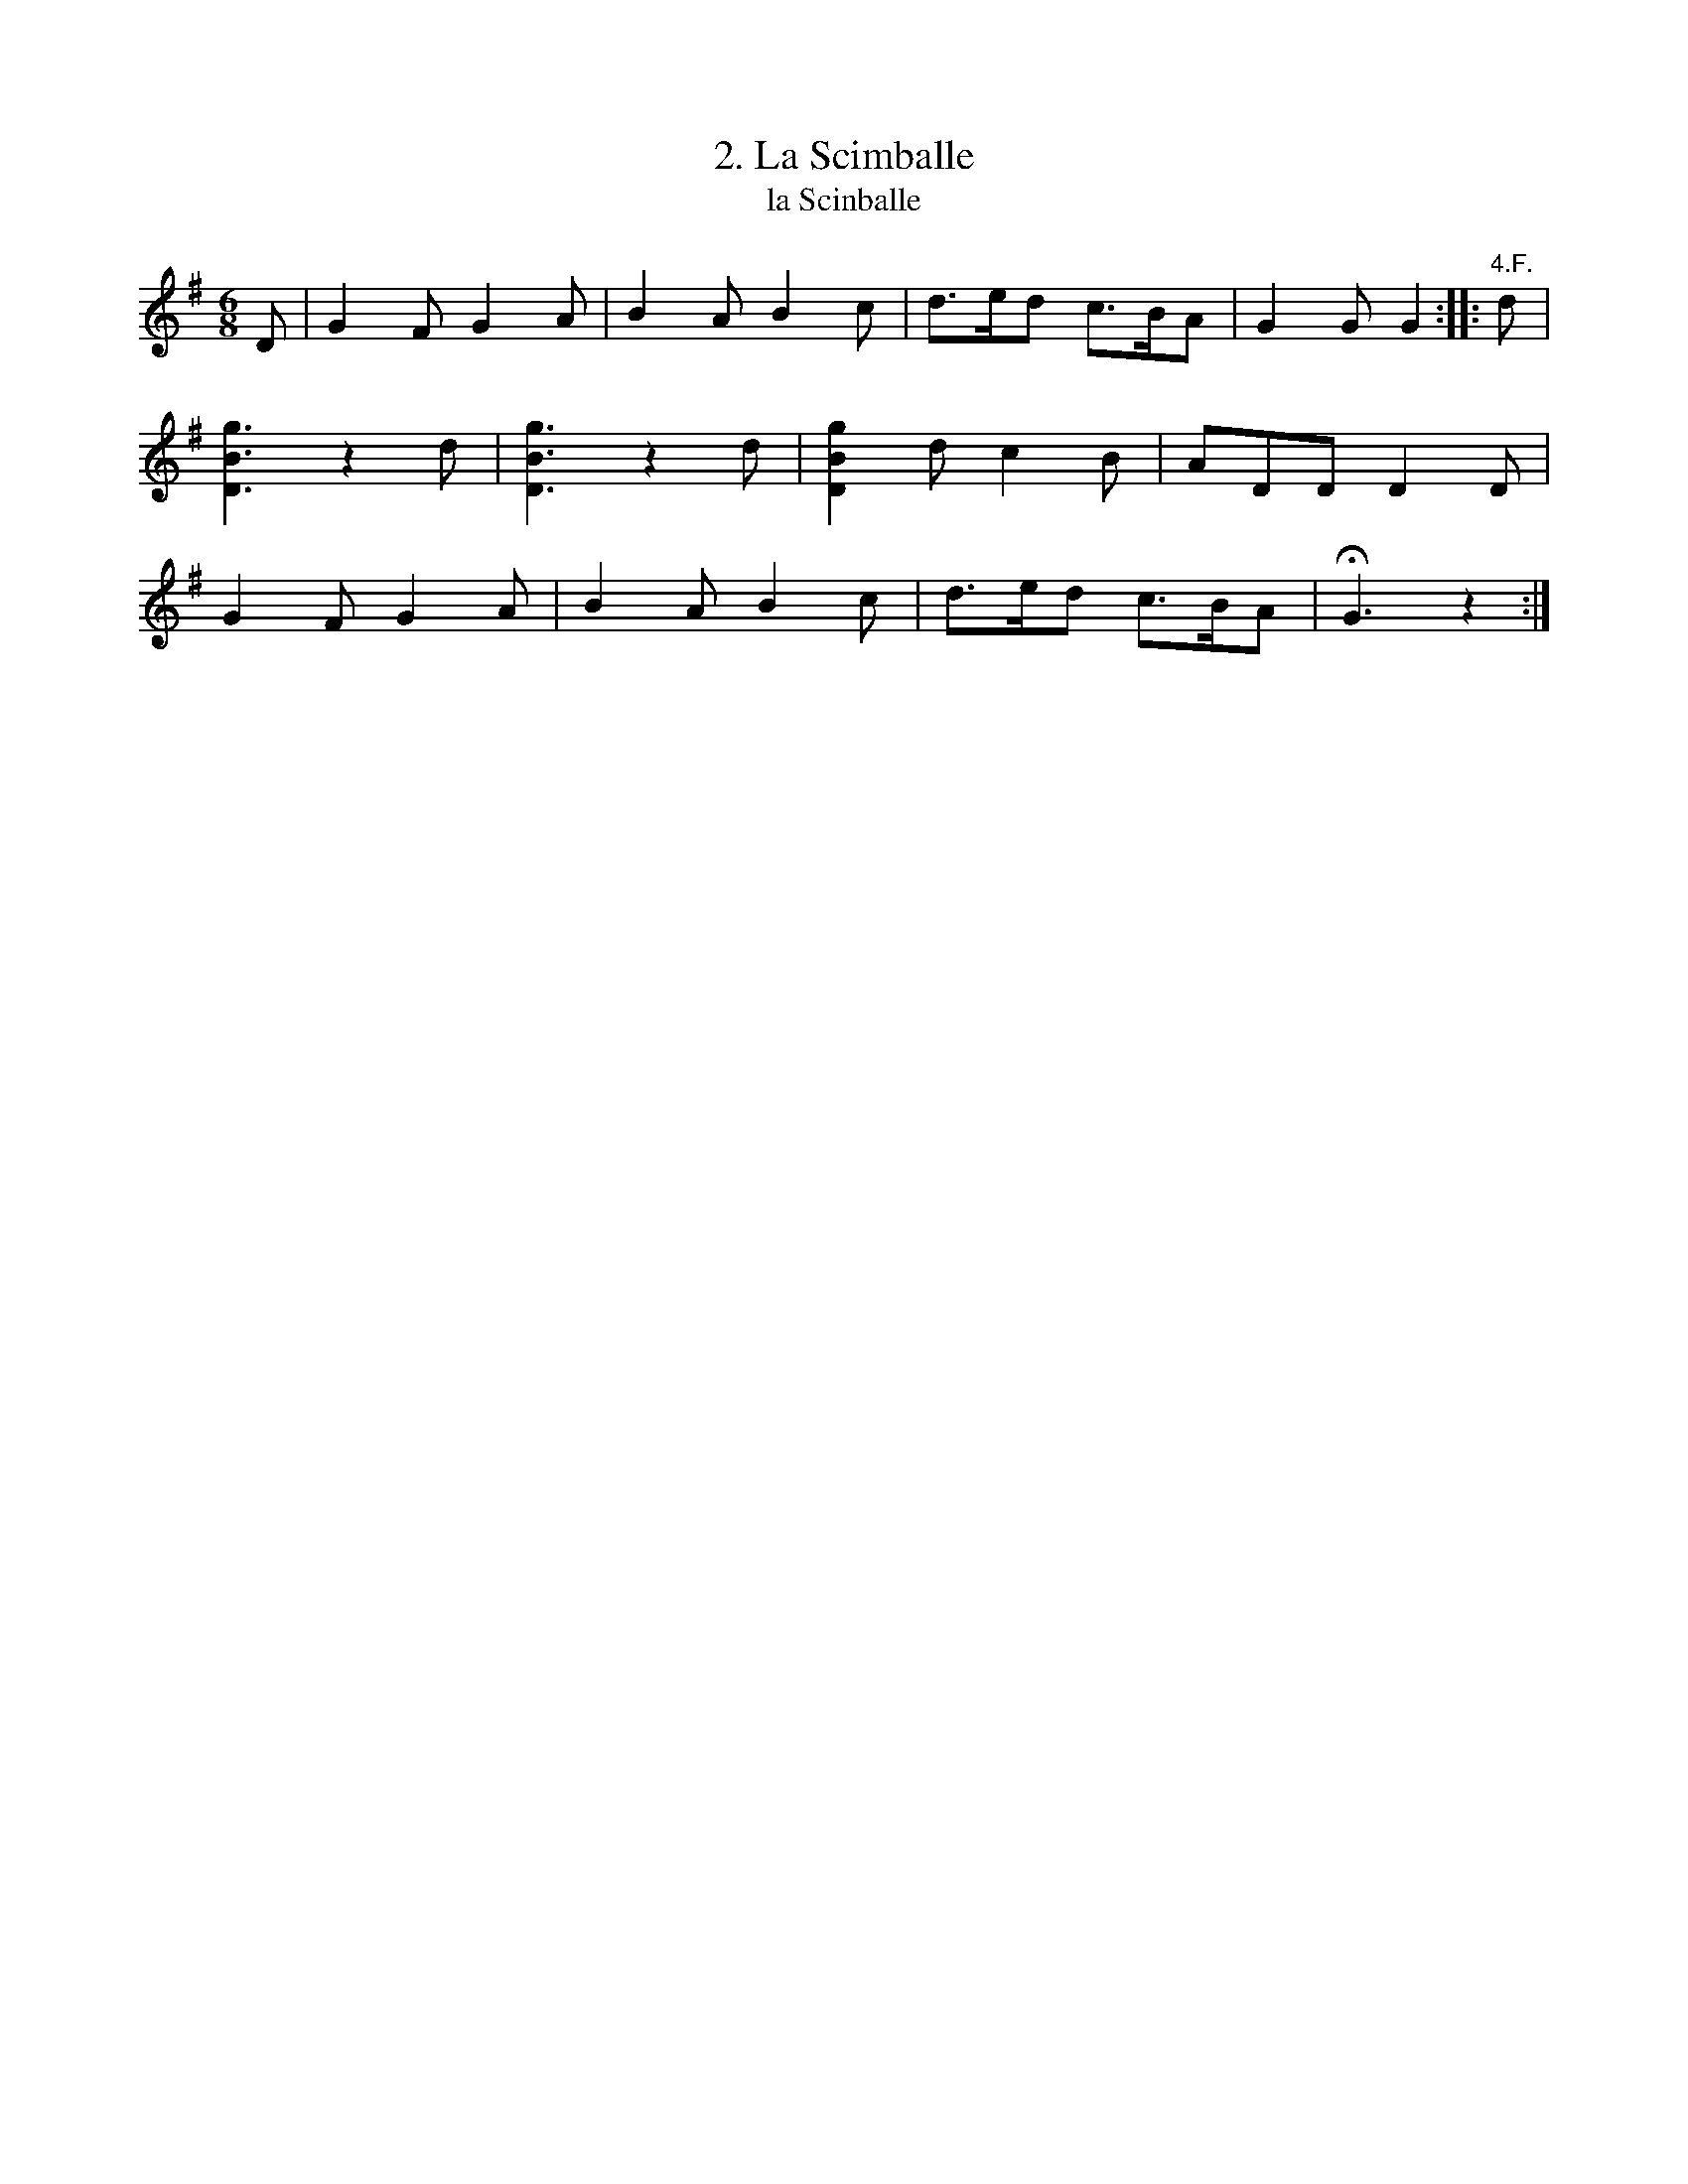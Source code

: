 X: 242
T: 2. La Scimballe
T: la Scinballe
B: Robert Landrin "Potpourri fran\,cois des contre-danse ancienne tel quil se danse chez la Reine ..." 1760 p.24 #2 dance 8 #2
S: http://memory.loc.gov/cgi-bin/query/D?musdibib:2:./temp/~ammem_EbRS:
Z: 2014 John Chambers <jc:trillian.mit.edu>
M: 6/8
L: 1/8
K: G
% - - - - - - - - - - - - - - - - - - - - - - - - -
D |\
G2F G2A | B2A B2c | d>ed c>BA | G2G G2 :: "4.F." d |\
[g3B3D3] z2d | [g3B3D3] z2d | [g2B2D2]d c2B | ADD D2D |\
G2F G2A | B2A B2c | d>ed c>BA | HG3 z2 :|
% - - - - - - - - - - - - - - - - - - - - - - - - -
